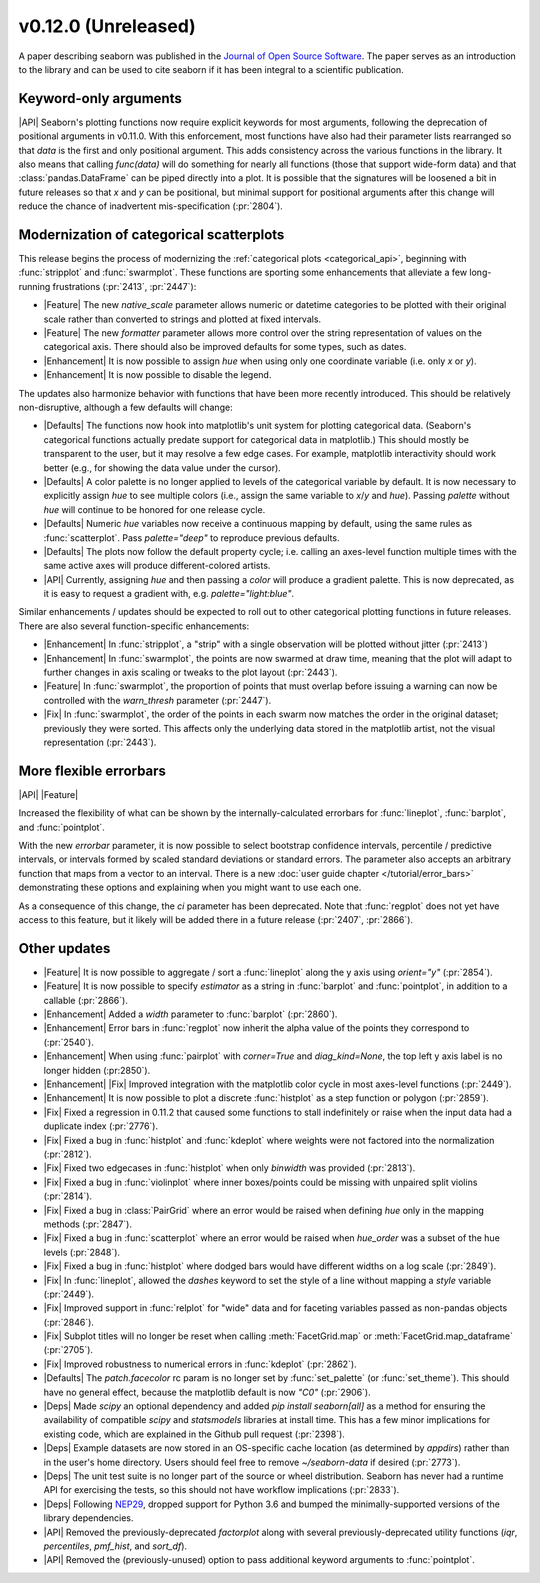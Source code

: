 
v0.12.0 (Unreleased)
--------------------

A paper describing seaborn was published in the `Journal of Open Source Software <https://joss.theoj.org/papers/10.21105/joss.03021>`_. The paper serves as an introduction to the library and can be used to cite seaborn if it has been integral to a scientific publication.

Keyword-only arguments
~~~~~~~~~~~~~~~~~~~~~~

|API| Seaborn's plotting functions now require explicit keywords for most arguments, following the deprecation of positional arguments in v0.11.0. With this enforcement, most functions have also had their parameter lists rearranged so that `data` is the first and only positional argument. This adds consistency across the various functions in the library. It also means that calling `func(data)` will do something for nearly all functions (those that support wide-form data) and that :class:`pandas.DataFrame` can be piped directly into a plot. It is possible that the signatures will be loosened a bit in future releases so that `x` and `y` can be positional, but minimal support for positional arguments after this change will reduce the chance of inadvertent mis-specification (:pr:`2804`).

Modernization of categorical scatterplots
~~~~~~~~~~~~~~~~~~~~~~~~~~~~~~~~~~~~~~~~~

This release begins the process of modernizing the :ref:`categorical plots <categorical_api>`, beginning with :func:`stripplot` and :func:`swarmplot`. These functions are sporting some enhancements that alleviate a few long-running frustrations (:pr:`2413`, :pr:`2447`):

- |Feature| The new `native_scale` parameter allows numeric or datetime categories to be plotted with their original scale rather than converted to strings and plotted at fixed intervals.

- |Feature| The new `formatter` parameter allows more control over the string representation of values on the categorical axis. There should also be improved defaults for some types, such as dates.

- |Enhancement| It is now possible to assign `hue` when using only one coordinate variable (i.e. only `x` or `y`).

- |Enhancement| It is now possible to disable the legend.

The updates also harmonize behavior with functions that have been more recently introduced. This should be relatively non-disruptive, although a few defaults will change:

- |Defaults| The functions now hook into matplotlib's unit system for plotting categorical data. (Seaborn's categorical functions actually predate support for categorical data in matplotlib.) This should mostly be transparent to the user, but it may resolve a few edge cases. For example, matplotlib interactivity should work better (e.g., for showing the data value under the cursor).

- |Defaults| A color palette is no longer applied to levels of the categorical variable by default. It is now necessary to explicitly assign `hue` to see multiple colors (i.e., assign the same variable to `x`/`y` and `hue`). Passing `palette` without `hue` will continue to be honored for one release cycle.

- |Defaults| Numeric `hue` variables now receive a continuous mapping by default, using the same rules as :func:`scatterplot`. Pass `palette="deep"` to reproduce previous defaults.

- |Defaults| The plots now follow the default property cycle; i.e. calling an axes-level function multiple times with the same active axes will produce different-colored artists.

- |API| Currently, assigning `hue` and then passing a `color` will produce a gradient palette. This is now deprecated, as it is easy to request a gradient with, e.g. `palette="light:blue"`.

Similar enhancements / updates should be expected to roll out to other categorical plotting functions in future releases. There are also several function-specific enhancements:

- |Enhancement| In :func:`stripplot`, a "strip" with a single observation will be plotted without jitter (:pr:`2413`)

- |Enhancement| In :func:`swarmplot`, the points are now swarmed at draw time, meaning that the plot will adapt to further changes in axis scaling or tweaks to the plot layout (:pr:`2443`).

- |Feature| In :func:`swarmplot`, the proportion of points that must overlap before issuing a warning can now be controlled with the `warn_thresh` parameter (:pr:`2447`).

- |Fix| In :func:`swarmplot`, the order of the points in each swarm now matches the order in the original dataset; previously they were sorted. This affects only the underlying data stored in the matplotlib artist, not the visual representation (:pr:`2443`).

More flexible errorbars
~~~~~~~~~~~~~~~~~~~~~~~

|API| |Feature|

Increased the flexibility of what can be shown by the internally-calculated errorbars for :func:`lineplot`, :func:`barplot`, and :func:`pointplot`.

With the new `errorbar` parameter, it is now possible to select bootstrap confidence intervals, percentile / predictive intervals, or intervals formed by scaled standard deviations or standard errors. The parameter also accepts an arbitrary function that maps from a vector to an interval. There is a new :doc:`user guide chapter </tutorial/error_bars>` demonstrating these options and explaining when you might want to use each one.

As a consequence of this change, the `ci` parameter has been deprecated. Note that :func:`regplot` does not yet have access to this feature, but it likely will be added there in a future release (:pr:`2407`, :pr:`2866`).

Other updates
~~~~~~~~~~~~~

- |Feature| It is now possible to aggregate / sort a :func:`lineplot` along the y axis using `orient="y"` (:pr:`2854`).

- |Feature| It is now possible to specify `estimator` as a string in :func:`barplot` and :func:`pointplot`, in addition to a callable (:pr:`2866`).

- |Enhancement| Added a `width` parameter to :func:`barplot` (:pr:`2860`).

- |Enhancement| Error bars in :func:`regplot` now inherit the alpha value of the points they correspond to (:pr:`2540`).

- |Enhancement| When using :func:`pairplot` with `corner=True` and `diag_kind=None`, the top left y axis label is no longer hidden (:pr:2850`).

- |Enhancement| |Fix| Improved integration with the matplotlib color cycle in most axes-level functions (:pr:`2449`).

- |Enhancement| It is now possible to plot a discrete :func:`histplot` as a step function or polygon (:pr:`2859`).

- |Fix| Fixed a regression in 0.11.2 that caused some functions to stall indefinitely or raise when the input data had a duplicate index (:pr:`2776`).

- |Fix| Fixed a bug in :func:`histplot` and :func:`kdeplot` where weights were not factored into the normalization (:pr:`2812`).

- |Fix| Fixed two edgecases in :func:`histplot` when only `binwidth` was provided (:pr:`2813`).

- |Fix| Fixed a bug in :func:`violinplot` where inner boxes/points could be missing with unpaired split violins (:pr:`2814`).

- |Fix| Fixed a bug in :class:`PairGrid` where an error would be raised when defining `hue` only in the mapping methods (:pr:`2847`).

- |Fix| Fixed a bug in :func:`scatterplot` where an error would be raised when `hue_order` was a subset of the hue levels (:pr:`2848`).

- |Fix| Fixed a bug in :func:`histplot` where dodged bars would have different widths on a log scale (:pr:`2849`).

- |Fix| In :func:`lineplot`, allowed the `dashes` keyword to set the style of a line without mapping a `style` variable (:pr:`2449`).

- |Fix| Improved support in :func:`relplot` for "wide" data and for faceting variables passed as non-pandas objects (:pr:`2846`).

- |Fix| Subplot titles will no longer be reset when calling :meth:`FacetGrid.map` or :meth:`FacetGrid.map_dataframe` (:pr:`2705`).

- |Fix| Improved robustness to numerical errors in :func:`kdeplot` (:pr:`2862`).

- |Defaults| The `patch.facecolor` rc param is no longer set by :func:`set_palette` (or :func:`set_theme`). This should have no general effect, because the matplotlib default is now `"C0"` (:pr:`2906`).

- |Deps| Made `scipy` an optional dependency and added `pip install seaborn[all]` as a method for ensuring the availability of compatible `scipy` and `statsmodels` libraries at install time. This has a few minor implications for existing code, which are explained in the Github pull request (:pr:`2398`).

- |Deps| Example datasets are now stored in an OS-specific cache location (as determined by `appdirs`) rather than in the user's home directory. Users should feel free to remove `~/seaborn-data` if desired (:pr:`2773`).

- |Deps| The unit test suite is no longer part of the source or wheel distribution. Seaborn has never had a runtime API for exercising the tests, so this should not have workflow implications (:pr:`2833`).

- |Deps| Following `NEP29 <https://numpy.org/neps/nep-0029-deprecation_policy.html>`_, dropped support for Python 3.6 and bumped the minimally-supported versions of the library dependencies.

- |API| Removed the previously-deprecated `factorplot` along with several previously-deprecated utility functions (`iqr`, `percentiles`, `pmf_hist`, and `sort_df`).

- |API| Removed the (previously-unused) option to pass additional keyword arguments to :func:`pointplot`.
